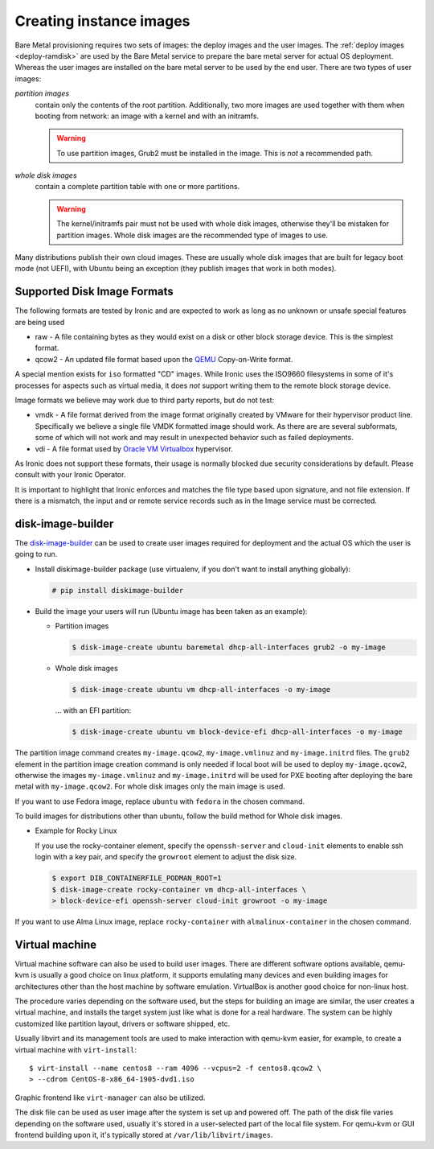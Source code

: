 Creating instance images
========================

Bare Metal provisioning requires two sets of images: the deploy images
and the user images. The :ref:`deploy images <deploy-ramdisk>` are used by the
Bare Metal service to prepare the bare metal server for actual OS deployment.
Whereas the user images are installed on the bare metal server to be used by
the end user. There are two types of user images:

*partition images*
    contain only the contents of the root partition. Additionally, two more
    images are used together with them when booting from network: an image with
    a kernel and with an initramfs.

    .. warning::
        To use partition images, Grub2 must be installed in the image.
        This is *not* a recommended path.

*whole disk images*
    contain a complete partition table with one or more partitions.

    .. warning::
        The kernel/initramfs pair must not be used with whole disk images,
        otherwise they'll be mistaken for partition images. Whole disk images
        are the recommended type of images to use.

Many distributions publish their own cloud images. These are usually whole disk
images that are built for legacy boot mode (not UEFI), with Ubuntu being an
exception (they publish images that work in both modes).

Supported Disk Image Formats
----------------------------

The following formats are tested by Ironic and are expected to work as
long as no unknown or unsafe special features are being used

* raw - A file containing bytes as they would exist on a disk or other
  block storage device. This is the simplest format.
* qcow2 - An updated file format based upon the `QEMU <https://www.qemu.org>`_
  Copy-on-Write format.

A special mention exists for ``iso`` formatted "CD" images. While Ironic uses
the ISO9660 filesystems in some of it's processes for aspects such as virtual
media, it does *not* support writing them to the remote block storage device.

Image formats we believe may work due to third party reports, but do not test:

* vmdk - A file format derived from the image format originally created
  by VMware for their hypervisor product line. Specifically we believe
  a single file VMDK formatted image should work. As there are
  are several subformats, some of which will not work and may result
  in unexpected behavior such as failed deployments.
* vdi - A file format used by
  `Oracle VM Virtualbox <https://www.virtualbox.org>`_ hypervisor.

As Ironic does not support these formats, their usage is normally blocked
due security considerations by default. Please consult with your Ironic Operator.

It is important to highlight that Ironic enforces and matches the file type
based upon signature, and not file extension. If there is a mismatch,
the input and or remote service records such as in the Image service
must be corrected.

disk-image-builder
------------------

The `disk-image-builder`_ can be used to create user images required for
deployment and the actual OS which the user is going to run.

- Install diskimage-builder package (use virtualenv, if you don't
  want to install anything globally):

  .. code-block:: console

     # pip install diskimage-builder

- Build the image your users will run (Ubuntu image has been taken as
  an example):

  - Partition images

    .. code-block:: console

       $ disk-image-create ubuntu baremetal dhcp-all-interfaces grub2 -o my-image

  - Whole disk images

    .. code-block:: console

       $ disk-image-create ubuntu vm dhcp-all-interfaces -o my-image

    … with an EFI partition:

    .. code-block:: console

       $ disk-image-create ubuntu vm block-device-efi dhcp-all-interfaces -o my-image

The partition image command creates ``my-image.qcow2``,
``my-image.vmlinuz`` and ``my-image.initrd`` files. The ``grub2`` element
in the partition image creation command is only needed if local boot will
be used to deploy ``my-image.qcow2``, otherwise the images
``my-image.vmlinuz`` and ``my-image.initrd`` will be used for PXE booting
after deploying the bare metal with ``my-image.qcow2``. For whole disk images
only the main image is used.

If you want to use Fedora image, replace ``ubuntu`` with ``fedora`` in the
chosen command.

To build images for distributions other than ubuntu, follow the build method
for Whole disk images.

- Example for Rocky Linux

  If you use the rocky-container element, specify the ``openssh-server`` and
  ``cloud-init`` elements to enable ssh login with a key pair, and specify the
  ``growroot`` element to adjust the disk size.

  .. code-block:: console

     $ export DIB_CONTAINERFILE_PODMAN_ROOT=1
     $ disk-image-create rocky-container vm dhcp-all-interfaces \
     > block-device-efi openssh-server cloud-init growroot -o my-image

If you want to use Alma Linux image, replace ``rocky-container`` with
``almalinux-container`` in the chosen command.

.. _disk-image-builder: https://docs.openstack.org/diskimage-builder/latest/

Virtual machine
---------------

Virtual machine software can also be used to build user images. There are
different software options available, qemu-kvm is usually a good choice on
linux platform, it supports emulating many devices and even building images
for architectures other than the host machine by software emulation.
VirtualBox is another good choice for non-linux host.

The procedure varies depending on the software used, but the steps for
building an image are similar, the user creates a virtual machine, and
installs the target system just like what is done for a real hardware. The
system can be highly customized like partition layout, drivers or software
shipped, etc.

Usually libvirt and its management tools are used to make interaction with
qemu-kvm easier, for example, to create a virtual machine with
``virt-install``::

    $ virt-install --name centos8 --ram 4096 --vcpus=2 -f centos8.qcow2 \
    > --cdrom CentOS-8-x86_64-1905-dvd1.iso

Graphic frontend like ``virt-manager`` can also be utilized.

The disk file can be used as user image after the system is set up and powered
off. The path of the disk file varies depending on the software used, usually
it's stored in a user-selected part of the local file system. For qemu-kvm or
GUI frontend building upon it, it's typically stored at
``/var/lib/libvirt/images``.

